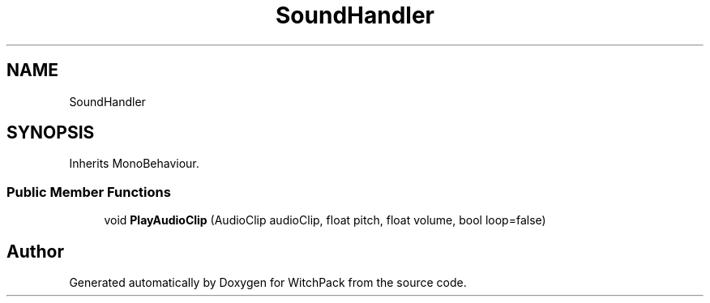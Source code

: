 .TH "SoundHandler" 3 "Mon Jan 29 2024" "Version 0.096" "WitchPack" \" -*- nroff -*-
.ad l
.nh
.SH NAME
SoundHandler
.SH SYNOPSIS
.br
.PP
.PP
Inherits MonoBehaviour\&.
.SS "Public Member Functions"

.in +1c
.ti -1c
.RI "void \fBPlayAudioClip\fP (AudioClip audioClip, float pitch, float volume, bool loop=false)"
.br
.in -1c

.SH "Author"
.PP 
Generated automatically by Doxygen for WitchPack from the source code\&.
